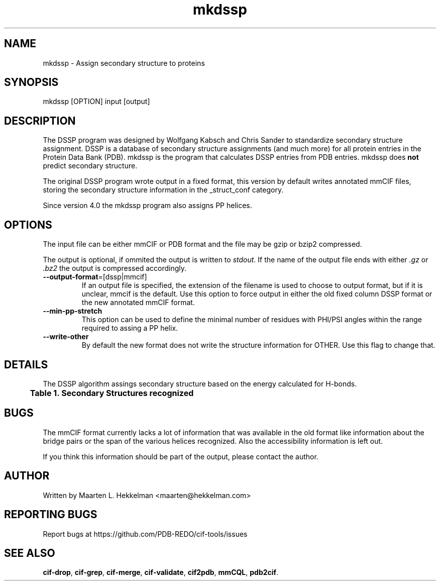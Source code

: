 .TH mkdssp 1 "2020-11-23" "version 1.0.0" "User Commands"
.if n .ad l
.nh
.SH NAME
mkdssp \- Assign secondary structure to proteins
.SH SYNOPSIS
mkdssp [OPTION] input [output]
.SH DESCRIPTION
The DSSP program was designed by Wolfgang Kabsch and Chris Sander to
standardize secondary structure assignment. DSSP is a database of
secondary structure assignments (and much more) for all protein entries
in the Protein Data Bank (PDB). mkdssp is the program that calculates
DSSP entries from PDB entries. mkdssp does \fBnot\fR predict secondary structure.
.sp
The original DSSP program wrote output in a fixed format, this version
by default writes annotated mmCIF files, storing the secondary structure
information in the _struct_conf category.
.sp
Since version 4.0 the mkdssp program also assigns PP helices.
.SH OPTIONS
The input file can be either mmCIF or PDB format and the file may be
gzip or bzip2 compressed.
.sp
The output is optional, if ommited the output is written to \fIstdout\fR. If
the name of the output file ends with either \fI.gz\fR or \fI.bz2\fR the
output is compressed accordingly.
.TP
\fB--output-format\fR=[dssp|mmcif]
If an output file is specified, the extension of the filename is used to
choose to output format, but if it is unclear, mmcif is the default. Use
this option to force output in either the old fixed column DSSP format or
the new annotated mmCIF format.
.TP
\fB--min-pp-stretch\fR
This option can be used to define the minimal number of residues with PHI/PSI
angles within the range required to assing a PP helix.
.TP
\fB--write-other\fR
By default the new format does not write the structure information for OTHER.
Use this flag to change that.
.SH DETAILS
The DSSP algorithm assings secondary structure based on the energy calculated
for H-bonds.
.br
.B Table\ \&1.\ \&Secondary\ Structures\ recognized
.TS
allbox;
cb cb cb .
DSSP Code	mmCIF Code	Description
.T&
l l l.
H	HELX_RH_AL_P	Alphahelix
B	STRN	Betabridge
E	STRN	Strand
G	HELX_RH_3T_P	Helix_3
I	HELX_RH_PI_P	Helix_5
P	HELX_LH_PP_P	Helix_PPII
T	TURN_TY1_P	Turn
S	BEND	Bend
' '	OTHER	Loop
.TE
.SH BUGS
The mmCIF format currently lacks a lot of information that was available
in the old format like information about the bridge pairs or the span
of the various helices recognized. Also the accessibility information
is left out.
.sp
If you think this information should be part of the output, please contact
the author.
.SH AUTHOR
Written by Maarten L. Hekkelman <maarten@hekkelman.com>
.SH "REPORTING BUGS"
Report bugs at https://github.com/PDB-REDO/cif-tools/issues
.SH "SEE ALSO"
\fBcif-drop\fR, \fBcif-grep\fR, \fBcif-merge\fR, \fBcif-validate\fR, 
\fBcif2pdb\fR, \fBmmCQL\fR, \fBpdb2cif\fR.
